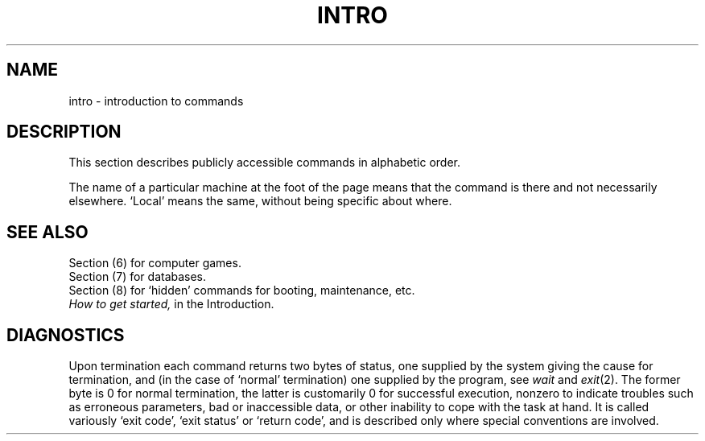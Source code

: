 .TH INTRO 1
.SH NAME
intro \- introduction to commands
.SH DESCRIPTION
This section describes publicly accessible commands
in alphabetic order.
.PP
The name of a particular machine at the foot of the
page means that the command is there and not necessarily
elsewhere.
`Local' means the same, without being specific about where.
.SH SEE ALSO
Section (6) for computer games.
.br
Section (7) for databases.
.br
Section (8) for `hidden' commands for booting, maintenance, etc.
.br
.I How to get started,
in the Introduction.
.SH DIAGNOSTICS
Upon termination each command returns two bytes of status,
one supplied by the system giving the cause for
termination, and (in the case of `normal' termination)
one supplied by the program,
see
.I wait
and
.IR exit (2).
The former byte is 0 for normal termination, the latter
is customarily 0 for successful execution, nonzero
to indicate troubles such as erroneous parameters, bad or inaccessible data,
or other inability to cope with the task at hand.
It is called variously `exit code', `exit status' or
`return code', and is described only where special
conventions are involved.
